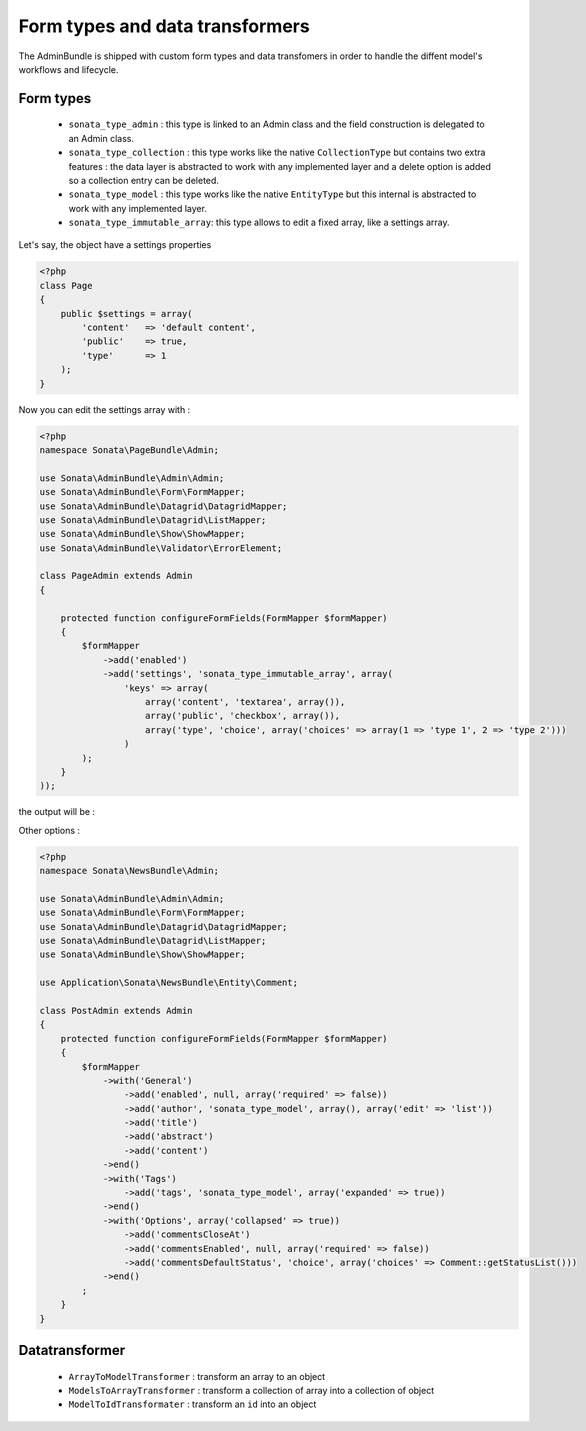 Form types and data transformers
================================

The AdminBundle is shipped with custom form types and data transfomers in order
to handle the diffent model's workflows and lifecycle.

Form types
----------

    - ``sonata_type_admin`` : this type is linked to an Admin class and the field construction is
      delegated to an Admin class.

    - ``sonata_type_collection`` : this type works like the native ``CollectionType`` but contains two extra
      features : the data layer is abstracted to work with any implemented layer and a delete option is added
      so a collection entry can be deleted.

    - ``sonata_type_model`` : this type works like the native ``EntityType`` but this internal is abstracted
      to work with any implemented layer.

    - ``sonata_type_immutable_array``: this type allows to edit a fixed array, like a settings array.

Let's say, the object have a settings properties

.. code-block:: php

    <?php
    class Page
    {
        public $settings = array(
            'content'   => 'default content',
            'public'    => true,
            'type'      => 1
        );
    }

Now you can edit the settings array with :

.. code-block:: php

    <?php
    namespace Sonata\PageBundle\Admin;

    use Sonata\AdminBundle\Admin\Admin;
    use Sonata\AdminBundle\Form\FormMapper;
    use Sonata\AdminBundle\Datagrid\DatagridMapper;
    use Sonata\AdminBundle\Datagrid\ListMapper;
    use Sonata\AdminBundle\Show\ShowMapper;
    use Sonata\AdminBundle\Validator\ErrorElement;

    class PageAdmin extends Admin
    {

        protected function configureFormFields(FormMapper $formMapper)
        {
            $formMapper
                ->add('enabled')
                ->add('settings', 'sonata_type_immutable_array', array(
                    'keys' => array(
                        array('content', 'textarea', array()),
                        array('public', 'checkbox', array()),
                        array('type', 'choice', array('choices' => array(1 => 'type 1', 2 => 'type 2')))
                    )
            );
        }
    ));

the output will be :

.. image:: ../images/sonata_type_immutable_array.png
           :alt: Immutable Array Type
           :width: 200

Other options :

.. code-block:: php

    <?php
    namespace Sonata\NewsBundle\Admin;

    use Sonata\AdminBundle\Admin\Admin;
    use Sonata\AdminBundle\Form\FormMapper;
    use Sonata\AdminBundle\Datagrid\DatagridMapper;
    use Sonata\AdminBundle\Datagrid\ListMapper;
    use Sonata\AdminBundle\Show\ShowMapper;

    use Application\Sonata\NewsBundle\Entity\Comment;

    class PostAdmin extends Admin
    {
        protected function configureFormFields(FormMapper $formMapper)
        {
            $formMapper
                ->with('General')
                    ->add('enabled', null, array('required' => false))
                    ->add('author', 'sonata_type_model', array(), array('edit' => 'list'))
                    ->add('title')
                    ->add('abstract')
                    ->add('content')
                ->end()
                ->with('Tags')
                    ->add('tags', 'sonata_type_model', array('expanded' => true))
                ->end()
                ->with('Options', array('collapsed' => true))
                    ->add('commentsCloseAt')
                    ->add('commentsEnabled', null, array('required' => false))
                    ->add('commentsDefaultStatus', 'choice', array('choices' => Comment::getStatusList()))
                ->end()
            ;
        }
    }


Datatransformer
---------------

    - ``ArrayToModelTransformer`` : transform an array to an object
    - ``ModelsToArrayTransformer`` : transform a collection of array into a collection of object
    - ``ModelToIdTransformater`` : transform an ``id`` into an object